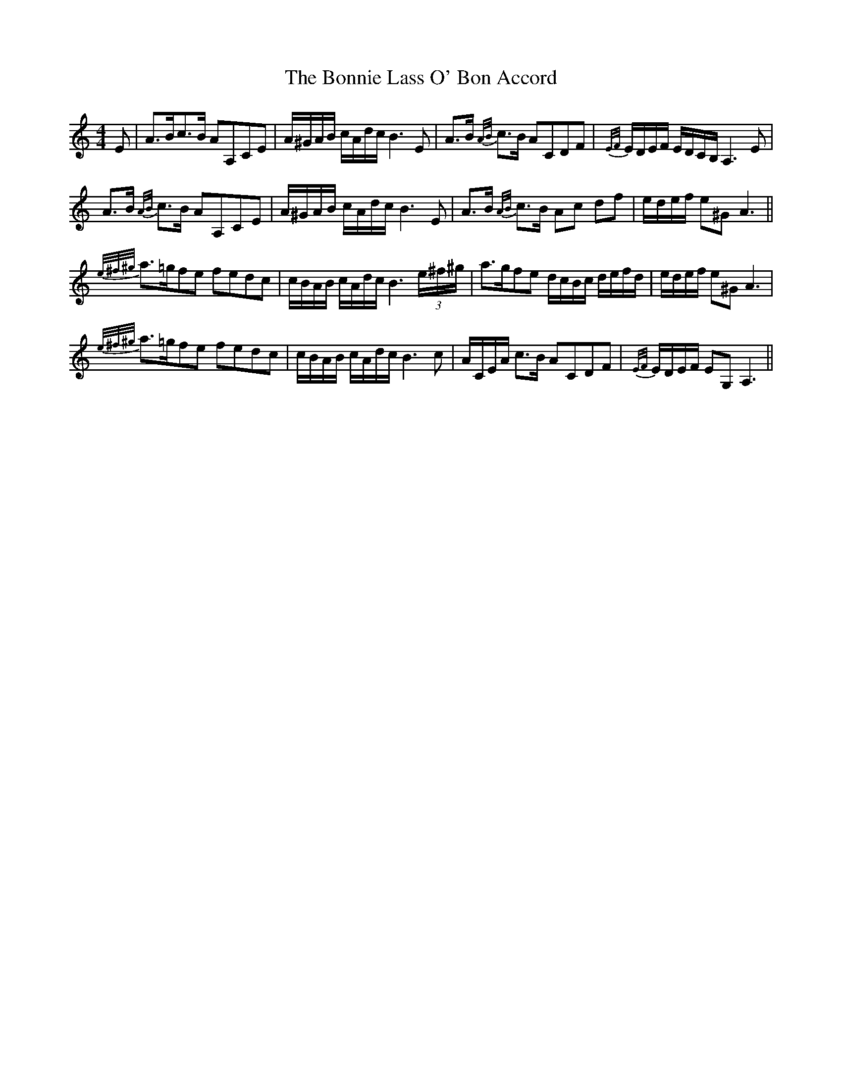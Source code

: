 X: 4465
T: Bonnie Lass O' Bon Accord, The
R: strathspey
M: 4/4
K: Aminor
E|A>Bc>B AA,CE|A/^G/A/B/ c/A/d/c/ B3 E|A>B {A/B/}c>B ACDF|{E/F/}E/D/E/F/ E/D/C/B,/ A,3 E|
A>B {A/B/}c>B AA,CE|A/^G/A/B/ c/A/d/c/ B3 E|A>B {A/B/}c>B Ac df|e/d/e/f/ e^G A3||
{e/^f/^g/}a>=gfe fedc|c/B/A/B/ c/A/d/c/ B3 (3e/^f/^g/|a>gfe d/c/B/c/ d/e/f/d/|e/d/e/f/ e^G A3|
{e/^f/^g/}a>=gfe fedc|c/B/A/B/ c/A/d/c/ B3 c|,A/C/E/A/ c>B ACDF|{E/F/}E/D/E/F/ EG, A,3||

